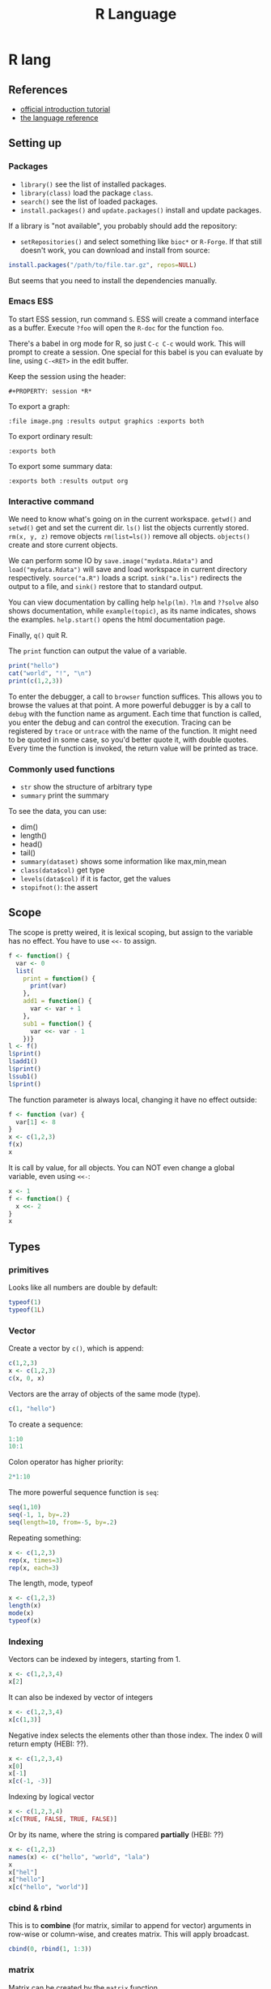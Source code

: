 #+TITLE: R Language
#+PROPERTY: header-args:R :results output

* R lang
** References
- [[https://cran.r-project.org/doc/manuals/r-release/R-intro.html][official introduction tutorial]]
- [[https://cran.r-project.org/doc/manuals/r-release/R-lang.html][the language reference]]

** Setting up

*** Packages
- =library()= see the list of installed packages.
- =library(class)= load the package =class=.
- =search()= see the list of loaded packages.
- =install.packages()= and =update.packages()= install and update packages.

If a library is "not available", you probably should add the repository:

- =setRepositories()= and select something like =bioc*= or =R-Forge=. If that
  still doesn't work, you can download and install from source:

#+BEGIN_SRC R
install.packages("/path/to/file.tar.gz", repos=NULL)
#+END_SRC

But seems that you need to install the dependencies manually.



*** Emacs ESS
To start ESS session, run command =S=.
ESS will create a command interface as a buffer.
Execute =?foo= will open the =R-doc= for the function =foo=.

There's a babel in org mode for R, so just =C-c C-c= would work.
This will prompt to create a session.
One special for this babel is you can evaluate by line, using =C-<RET>= in the edit buffer.

Keep the session using the header:
#+BEGIN_EXAMPLE
#+PROPERTY: session *R*
#+END_EXAMPLE

To export a graph:

#+BEGIN_EXAMPLE
:file image.png :results output graphics :exports both
#+END_EXAMPLE

To export ordinary result:

#+BEGIN_EXAMPLE
:exports both
#+END_EXAMPLE

To export some summary data:

#+BEGIN_EXAMPLE
:exports both :results output org
#+END_EXAMPLE

*** Interactive command
We need to know what's going on in the current workspace.  =getwd()=
and =setwd()= get and set the current dir.  =ls()= list the objects
currently stored.  =rm(x, y, z)= remove objects =rm(list=ls())= remove
all objects. =objects()= create and store current objects.

We can perform some IO by =save.image("mydata.Rdata")= and
=load("mydata.Rdata")= will save and load workspace in current
directory respectively.  =source("a.R")= loads a script.
=sink("a.lis")= redirects the output to a file, and =sink()= restore
that to standard output.

You can view documentation by calling help =help(lm)=. =?lm= and
=??solve= also shows documentation, while =example(topic)=, as its
name indicates, shows the examples.  =help.start()= opens the html
documentation page.

Finally, =q()= quit R.

The =print= function can output the value of a variable.

#+BEGIN_SRC R
print("hello")
cat("world", "!", "\n")
print(c(1,2,3))
#+END_SRC

#+RESULTS:
: [1] "hello"
: world !
: [1] 1 2 3



To enter the debugger, a call to =browser= function suffices.  This allows you
to browse the values at that point.  A more powerful debugger is by a call to
=debug= with the function name as argument.  Each time that function is called,
you enter the debug and can control the execution.  Tracing can be registered by
=trace= or =untrace= with the name of the function.  It might need to be quoted
in some case, so you'd better quote it, with double quotes.  Every time the
function is invoked, the return value will be printed as trace.

*** Commonly used functions
- =str= show the structure of arbitrary type
- =summary= print the summary
To see the data, you can use:
- dim()
- length()
- head()
- tail()
- =summary(dataset)= shows some information like max,min,mean
- =class(data$col)= get type
- =levels(data$col)= if it is factor, get the values
- =stopifnot()=: the assert

** Scope

The scope is pretty weired, it is lexical scoping, but assign to the variable
has no effect. You have to use =<<-= to assign.


#+BEGIN_SRC R
f <- function() {
  var <- 0
  list(
    print = function() {
      print(var)
    },
    add1 = function() {
      var <- var + 1
    },
    sub1 = function() {
      var <<- var - 1
    })}
l <- f()
l$print()
l$add1()
l$print()
l$sub1()
l$print()
#+END_SRC

#+RESULTS:
: [1] 0
: [1] 0
: [1] -1

The function parameter is always local, changing it have no effect outside:

#+BEGIN_SRC R
f <- function (var) {
  var[1] <- 8
}
x <- c(1,2,3)
f(x)
x
#+END_SRC

#+RESULTS:
: [1] 1 2 3

It is call by value, for all objects. You can NOT even change a global variable,
even using =<<-=:

#+BEGIN_SRC R
x <- 1
f <- function() {
  x <<- 2
}
x
#+END_SRC

#+RESULTS:
: [1] 1




** Types

*** primitives

Looks like all numbers are double by default:

#+BEGIN_SRC R
typeof(1)
typeof(1L)
#+END_SRC

#+RESULTS:
: [1] "double"
: [1] "integer"

*** Vector
Create a vector by =c()=, which is append:

#+BEGIN_SRC R
c(1,2,3)
x <- c(1,2,3)
c(x, 0, x)
#+END_SRC

#+RESULTS:
: [1] 1 2 3
: [1] 1 2 3 0 1 2 3

Vectors are the array of objects of the same mode (type).

#+BEGIN_SRC R
c(1, "hello")
#+END_SRC

#+RESULTS:
: [1] "1"     "hello"



To create a sequence:
#+BEGIN_SRC R
1:10
10:1
#+END_SRC

#+RESULTS:
:  [1]  1  2  3  4  5  6  7  8  9 10
:  [1] 10  9  8  7  6  5  4  3  2  1


Colon operator has higher priority:

#+BEGIN_SRC R :results output
2*1:10
#+END_SRC

#+RESULTS:
:  [1]  2  4  6  8 10 12 14 16 18 20

The more powerful sequence function is =seq=:

#+BEGIN_SRC R :results output
seq(1,10)
seq(-1, 1, by=.2)
seq(length=10, from=-5, by=.2)
#+END_SRC

#+RESULTS:
:  [1]  1  2  3  4  5  6  7  8  9 10
:  [1] -1.0 -0.8 -0.6 -0.4 -0.2  0.0  0.2  0.4  0.6  0.8  1.0
:  [1] -5.0 -4.8 -4.6 -4.4 -4.2 -4.0 -3.8 -3.6 -3.4 -3.2

Repeating something:

#+BEGIN_SRC R
x <- c(1,2,3)
rep(x, times=3)
rep(x, each=3)
#+END_SRC

#+RESULTS:
: [1] 1 2 3 1 2 3 1 2 3
: [1] 1 1 1 2 2 2 3 3 3


The length, mode, typeof
#+BEGIN_SRC R
x <- c(1,2,3)
length(x)
mode(x)
typeof(x)
#+END_SRC

#+RESULTS:
: [1] 3
: [1] "numeric"
: [1] "double"


*** Indexing

Vectors can be indexed by integers, starting from 1.

#+BEGIN_SRC R
x <- c(1,2,3,4)
x[2]
#+END_SRC

#+RESULTS:
: [1] 2

It can also be indexed by vector of integers

#+BEGIN_SRC R
x <- c(1,2,3,4)
x[c(1,3)]
#+END_SRC

#+RESULTS:
: [1] 1 3

Negative index selects the elements other than those index. The index 0 will
return empty (HEBI: ??).

#+BEGIN_SRC R
x <- c(1,2,3,4)
x[0]
x[-1]
x[c(-1, -3)]
#+END_SRC

#+RESULTS:
: numeric(0)
: [1] 2 3 4
: [1] 2 4

Indexing by logical vector

#+BEGIN_SRC R
x <- c(1,2,3,4)
x[c(TRUE, FALSE, TRUE, FALSE)]
#+END_SRC

#+RESULTS:
: [1] 1 3

Or by its name, where the string is compared *partially* (HEBI: ??)

#+BEGIN_SRC R
x <- c(1,2,3)
names(x) <- c("hello", "world", "lala")
x
x["hel"]
x["hello"]
x[c("hello", "world")]
#+END_SRC

#+RESULTS:
: hello world  lala
:     1     2     3
: <NA>
:   NA
: hello
:     1
: hello world
:     1     2

*** cbind & rbind
This is to *combine* (for matrix, similar to append for vector) arguments in
row-wise or column-wise, and creates matrix. This will apply broadcast.

#+BEGIN_SRC R
cbind(0, rbind(1, 1:3))
#+END_SRC

#+RESULTS:
:      [,1] [,2] [,3] [,4]
: [1,]    0    1    1    1
: [2,]    0    1    2    3



*** matrix

Matrix can be created by the =matrix= function.

#+BEGIN_SRC R
x <- matrix(1:8, nrow=2)
x
dim(x)
#+END_SRC

#+RESULTS:
:      [,1] [,2] [,3] [,4]
: [1,]    1    3    5    7
: [2,]    2    4    6    8
: [1] 2 4

Specify dimnames:

#+BEGIN_SRC R
matrix(1:6, nrow = 2, dimnames = list(c("a", "b"), LETTERS[1:3]))
#+END_SRC

#+RESULTS:
:   A B C
: a 1 3 5
: b 2 4 6

When indexing, the drop argument (defaulting to TRUE), if TRUE, the result is
coerced to the lowest possible dimension:

#+BEGIN_SRC R
m <- matrix(1:6, nrow = 2, dimnames = list(c("a", "b"), LETTERS[1:3]))
m[1,]
m[1, , drop = FALSE]
#+END_SRC

#+RESULTS:
: A B C
: 1 3 5
:   A B C
: a 1 3 5



*** list
list is a misnomer, it is a dict

#+BEGIN_SRC R
l <- list(hello=1, "world"=2)
l
l$hello
l$world
#+END_SRC

#+RESULTS:
: $hello
: [1] 1
:
: $world
: [1] 2
:
: [1] 1
: [1] 2


When indexing lists, =[]= retains names, while =[[]]= returns only the element:

#+BEGIN_SRC R
c(abc = 123)[1]
#+END_SRC

#+RESULTS:
: abc
: 123


#+BEGIN_SRC R
c(abc = 123)[[1]]
#+END_SRC

#+RESULTS:
: [1] 123



*** Data frame
- =na.omit= :: can omit the NA values in data frame

A data frame is a list of equal-length vectors.
When getting the data from read.csv, the result is a data frame.
Use =names= to work on data frames will emit the names.
- Since it is a list, using =[]= to index will give also the list, a.k.a. data frame, retaining names.
  You can use a vector as index.
- Using =[[]]= to index will give the value, dropping names.
  You cannot use a vector as index.

*** type conversion
you can change a type of a vector by
- =as.factor(x)=
- as.numeric()



*** TODO data loading

- =read.csv=
- =write=
- =write.table=
- =write.csv=
- ~read.table("filename", header=TRUE, sep=",")~
  - this ignores blank lines,
  - and expect the header to be one field less than the body.
  - =#= as comments
- read.delim
- =cat= outputs the data, no index, no newline


- =attach(data)=: make the columns into this namespace
- =detach(data)=: remove those



*** TODO missing value
The missing values are =NA=, tested by =is.na=.  Illegal computations produces
=NaN=, e.g. =0/0=.

*** TODO set
subset

*** TODO string
substr


*** Evaluation rules (broadcast)
- recycling rules: the shortest list is recycled to the length of longest.
- dimensional attributes: the dimension of matrix must match. No recycle for a matrix.

** Operators
- arithmetic: =+-*/=, =^= for exp, =%%= for modulus
- matrix: =%*%= matrix product, =%o%= outer product
- logic: =!=, =&, |= for vector, =&&, ||= for no vector
- relative: ~>, <, ==, <=, >=~
- general: =<-, ->= assignments, =$= list subset, =:= sequence, =~= for model formula

Built-in functions:
- =log=, =exp=, =sin=, =cos=, =tan=, =sqrt=
- =min=, =max=
- =range=: same as =c(min(x),max(x))=
- =length(x)=, =sum(x)=, =prod(x)= (product)
- =mean(x)=: =sum(x)/length(x)=
- ~var(x)~: ~sum((x-mean(x))^2)/(length(x)-1)~
- ~sort(x)~: increasing order
- ~order()~ or ~sort.list()~
- =paste(sep=" ")= function takes an arbitrary number of arguments and
  concatenates them one by one into character strings. The argument can be
  numeric.
- =toString(8)=: convert integer to string
- =round(x, digits=0)=

** Control Structure
The compound statements are the same as C, can be a single statement without the braces.

*** Conditional
- if: =if (STMT) STMT else if (STMT) STMT else STMT=

The switch is quite interesting. It is

#+BEGIN_SRC R
switch(x, list...)
#+END_SRC

The semantic is to find x in the list and return the value. If x is not in list,
return NULL.

An unnamed list has implicit index as name:

#+BEGIN_SRC R
switch(2,1,2,3)
#+END_SRC

#+RESULTS:
: [1] 2

Using name:

#+BEGIN_SRC R
switch("hello", hello=1, world=2)
#+END_SRC

#+RESULTS:
: [1] 1

not found, return NULL:

#+BEGIN_SRC R
is.null(switch("nothing", hello=1))
#+END_SRC

#+RESULTS:
: [1] TRUE

Interestingly, even for named list, we can still use the index:

#+BEGIN_SRC R
switch(2, hello=1, world=2)
#+END_SRC

#+RESULTS:
: [1] 2


*** Loop
- for loop: =for (NAME in VECTOR) STMT=
- while loop: =while (STMT) STMT=
- repeat: =repeat STMT=
- =break=, =next=


#+BEGIN_SRC R
ret <- c()
for (i in 1:5) {
  ret <- c(ret, i)
}
ret
#+END_SRC

#+RESULTS:
: [1] 1 2 3 4 5


** Function
=function (ARGLIST) BODY=

The argument list can be a symbol, a ~symbol=value~, or a =...=.
The body is a compound expression, surrounded with ={}=.
Function can be assigned to a symbol.

The matching of formals and actual are pretty tricky.
1. exact matching on tags
2. partial matching on tags
3. positional matching for =...= Partial matching result must be unique, but the
   exact matched ones are excluded before this step is entered.

#+BEGIN_SRC R
f <- function(a, b, c) {
  return(c(a, b+c))
}
f(1,2,3)
#+END_SRC

#+RESULTS:
: [1] 1 5


** Quote (!!)
The quote will wrap the expression into an object without evaluating it.  The
resulting object has the mode of =call=.  The =eval= is used to evaluate it.

- =quote=
- =substitute=
- =eval=
- =call=


** Models
*** Linear model

A linear model is created *and fitted* by =lm()= function, with the model
formula and data frame. For example:

#+BEGIN_SRC R
df = data.frame(x=c(1,2,3), y=c(2,4,6))
fm = lm(y ~ x, data=df)
summary(fm)
#+END_SRC

#+RESULTS:
#+begin_example

Call:
lm(formula = y ~ x, data = df)

Residuals:
1 2 3
0 0 0

Coefficients:
            Estimate Std. Error t value Pr(>|t|)
(Intercept)        0          0      NA       NA
x                  2          0     Inf   <2e-16 ***
---
Signif. codes:  0 ‘***’ 0.001 ‘**’ 0.01 ‘*’ 0.05 ‘.’ 0.1 ‘ ’ 1

Residual standard error: 0 on 1 degrees of freedom
Multiple R-squared:      1,	Adjusted R-squared:      1
F-statistic:   Inf on 1 and 1 DF,  p-value: < 2.2e-16

#+end_example

The fitted model in the variable =fm= can be accessed by:
- =coef=: extract the coefficients
- =deviance=: the Residual Sum of Square
- =formula=: extract the model formula
- =plot=: produce four plots: residuals, fitted values, diagnostics.
- =predict(OBJECT, newdata=DATA.FRAME)=: use the model to predict
- =residuals=: extract the residuals
- =summary()=

The models can be updated, if the formula only changes a little bit.  In the
following example, the =.= means the corresponding part of the original formula.

#+BEGIN_SRC R
fs <- lm(y ~ x1 + x2, data=mydf)
fs <- update(fs, . ~ . + x3)
fs <- update(fs, sqrt(.) ~ .)
#+END_SRC

** Plot
Process data:
- table
- cut(data, breaks=c(1,3,8))

*** Decoration
- box
- axis
- las attribute
- legend
- par
- text
- mtext
- points
*** Plot Types
**** plot
- lines
- abline
**** barplot
**** pie
**** boxplot
- quantile
**** hist
- lines(density(data))
**** TODO stem
**** TODO mosaicplot
**** pairs
*** Device Driver
When outputting some image, you have to tell R which format you want
to use. The default on linux is X11, that's why it opens a image
immediately after plotting. To use a device, call the device function,
and after that all graphics output will be sent to that device.
- X11
- pdf
- png
- jpeg

  When you have finished with a device, terminate it by =dev.off()=.

  To output to a file TODO to open plot in emacs:
  #+BEGIN_SRC R
  pdf("test1.pdf")
  dev.control(displaylist = "enable")
  plot(1:10)
  dev.copy(pdf, "test2.pdf")
  dev.off()
  # should now have a valid test2.pdf
  dev.off() # finished
  #+END_SRC

** FFI

To call a C function in R, first load the C shared library:

#+BEGIN_SRC R
dyn.load()
dyn.unload()
#+END_SRC

Then, you can directly call a C function:

#+BEGIN_SRC R
.C("foo", as.double(a), as.integer(b))
#+END_SRC

Or, if you need to pass a R object to the C function, you use

#+BEGIN_SRC R
.Call("foo", a, b)
.External("foo", a, b)
#+END_SRC

R also provides a command to create shared object, instead of using raw gcc:

#+begin_example
R CMD SHLIB foo.c
#+end_example


** Packages
*** ggplot2
#+BEGIN_SRC R
qplot(totbill, tip, geom="point", data=tips) # scatter plot
qplot(totbill, tip, geom="point", data=tips) + geom_smooth(method="lm") # with linear relationship line
qplot(tip, geom="histogram", data=tip) # histogram
qplot(tip, geom="histogram", binwidth=1, data=tips) # with custom binwidth
# box plots
qplot(sex, tipperc, geom="boxplot", data=tips)
qplot(smoker, tipperc, geom="boxplot", data=tips)
qplot(sex:smoker, tipperc, geom="boxplot", data=tips) # combine! plot the two sets of graph in two one graph
qplot(totbill, tip, geom="point", colour=day, data=tips) # scatter plot with colors, in regard to "day" column
#+END_SRC
*** plot(x, y, ...)
Possible =...= arguments:
- =type= what type of plot:
  - =p= for points,
  - =l= for lines,
  - =b= for both,
  - =h= for =histogram= like (or =high-density=) vertical lines,
- =main= an overall title for the plot: see =title=.
- =xlab= a title for the x axis: see =title=.
- =ylab= a title for the y axis: see =title=.

*** dplyr
A Grammar of Data Manipulation
- [[https://cran.r-project.org/web/packages/dplyr/index.html][cran page]]
